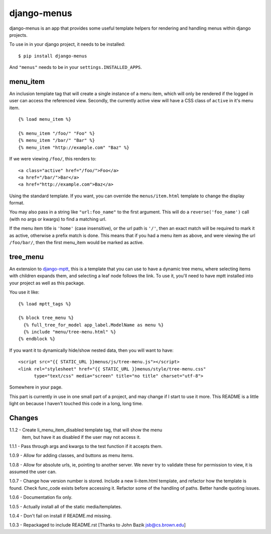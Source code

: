 django-menus
============

django-menus is an app that provides some useful template helpers for
rendering and handling menus within django projects.

To use in in your django project, it needs to be installed:

::

    $ pip install django-menus

And ``"menus"`` needs to be in your ``settings.INSTALLED_APPS``.

menu\_item
----------

An inclusion template tag that will create a single instance of a menu
item, which will only be rendered if the logged in user can access the
referenced view. Secondly, the currently active view will have a CSS
class of ``active`` in it's menu item.

::

    {% load menu_item %}

    {% menu_item "/foo/" "Foo" %}
    {% menu_item "/bar/" "Bar" %}
    {% menu_item "http://example.com" "Baz" %}

If we were viewing ``/foo/``, this renders to:

::

    <a class="active" href="/foo/">Foo</a>
    <a href="/bar/">Bar</a>
    <a href="http://example.com">Baz</a>

Using the standard template. If you want, you can override the
``menus/item.html`` template to change the display format.

You may also pass in a string like ``"url:foo_name"`` to the first
argument. This will do a ``reverse('foo_name')`` call (with no args or
kwargs) to find a matching url.

If the menu item title is ``'home'`` (case insensitive), or the url path
is ``'/'``, then an exact match will be required to mark it as active,
otherwise a prefix match is done. This means that if you had a menu item
as above, and were viewing the url ``/foo/bar/``, then the first
menu\_item would be marked as active.

tree\_menu
----------

An extension to
`django-mptt <https://github.com/django-mptt/django-mptt/>`_, this is a
template that you can use to have a dynamic tree menu, where selecting
items with children expands them, and selecting a leaf node follows the
link. To use it, you'll need to have mptt installed into your project as
well as this package.

You use it like:

::

    {% load mptt_tags %}

    {% block tree_menu %}
      {% full_tree_for_model app_label.ModelName as menu %}
      {% include "menu/tree-menu.html" %}
    {% endblock %}

If you want it to dynamically hide/show nested data, then you will want
to have:

::

        <script src="{{ STATIC_URL }}menus/js/tree-menu.js"></script>
        <link rel="stylesheet" href="{{ STATIC_URL }}menus/style/tree-menu.css" 
              type="text/css" media="screen" title="no title" charset="utf-8">

Somewhere in your page.

This part is currently in use in one small part of a project, and may
change if I start to use it more. This README is a little light on
because I haven't touched this code in a long, long time.

Changes
-------

1.1.2 - Create li_menu_item_disabled template tag, that will show the menu
        item, but have it as disabled if the user may not access it.

1.1.1 - Pass through args and kwargs to the test function if it accepts them.

1.0.9 - Allow for adding classes, and buttons as menu items.

1.0.8 - Allow for absolute urls, ie, pointing to another server. We never
try to validate these for permission to view, it is assumed the user can.

1.0.7 - Change how version number is stored. Include a new li-item.html
template, and refactor how the template is found. Check func\_code
exists before accessing it. Refactor some of the handling of paths.
Better handle quoting issues.

1.0.6 - Documentation fix only.

1.0.5 - Actually install all of the static media/templates.

1.0.4 - Don't fail on install if README.md missing.

1.0.3 - Repackaged to include README.rst [Thanks to John Bazik
jsb@cs.brown.edu]
